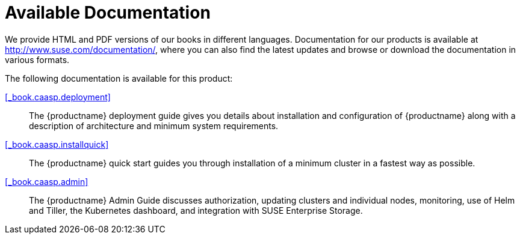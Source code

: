 = Available Documentation
:imagesdir: ./images

(((help,SUSE manuals)))


We provide HTML and PDF versions of our books in different languages.
Documentation for our products is available at http://www.suse.com/documentation/, where you can also find the latest updates and browse or download the documentation in various formats.

The following documentation is available for this product:

<<_book.caasp.deployment>>::
The {productname}
deployment guide gives you details about installation and configuration of {productname}
along with a description of architecture and minimum system requirements.

<<_book.caasp.installquick>>::
The {productname}
quick start guides you through installation of a minimum cluster in a fastest way as possible.

<<_book.caasp.admin>>::
The {productname}
Admin Guide discusses authorization, updating clusters and individual nodes, monitoring, use of Helm and Tiller, the Kubernetes dashboard, and integration with SUSE Enterprise Storage.


ifdef::backend-docbook[]
[index]
== Index
// Generated automatically by the DocBook toolchain.
endif::backend-docbook[]
